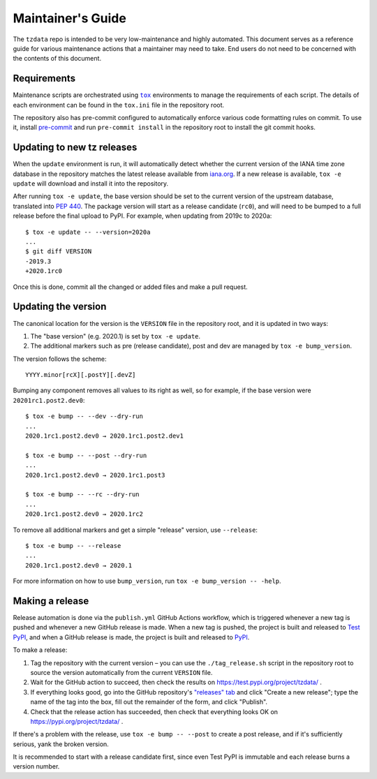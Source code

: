 Maintainer's Guide
==================

The ``tzdata`` repo is intended to be very low-maintenance and highly
automated. This document serves as a reference guide for various maintenance
actions that a maintainer may need to take. End users do not need to be
concerned with the contents of this document.

Requirements
------------

Maintenance scripts are orchestrated using |tox|_ environments to manage the
requirements of each script. The details of each environment can be found in
the ``tox.ini`` file in the repository root.

The repository also has pre-commit configured to automatically enforce various
code formatting rules on commit. To use it, install `pre-commit
<https://pre-commit.com/>`_ and run ``pre-commit install`` in the repository
root to install the git commit hooks.

Updating to new tz releases
---------------------------

When the ``update`` environment is run, it will automatically detect whether
the current version of the IANA time zone database in the repository matches
the latest release available from `iana.org
<https://www.iana.org/time-zones>`_. If a new release is available, ``tox -e
update`` will download and install it into the repository.

After running ``tox -e update``, the base version should be set to the current
version of the upstream database, translated into :pep:`440`. The package
version will start as a release candidate (``rc0``), and will need to be bumped
to a full release before the final upload to PyPI. For example, when updating
from 2019c to 2020a::

    $ tox -e update -- --version=2020a
    ...
    $ git diff VERSION
    -2019.3
    +2020.1rc0

Once this is done, commit all the changed or added files and make a pull
request.

Updating the version
--------------------

The canonical location for the version is the ``VERSION`` file in the
repository root, and it is updated in two ways:

1. The "base version" (e.g. 2020.1) is set by ``tox -e update``.
2. The additional markers such as pre (release candidate), post and dev are
   managed by ``tox -e bump_version``.

The version follows the scheme::

    YYYY.minor[rcX][.postY][.devZ]

Bumping any component removes all values to its right as well, so for example,
if the base version were ``20201rc1.post2.dev0``::

    $ tox -e bump -- --dev --dry-run
    ...
    2020.1rc1.post2.dev0 → 2020.1rc1.post2.dev1

    $ tox -e bump -- --post --dry-run
    ...
    2020.1rc1.post2.dev0 → 2020.1rc1.post3

    $ tox -e bump -- --rc --dry-run
    ...
    2020.1rc1.post2.dev0 → 2020.1rc2

To remove all additional markers and get a simple "release" version, use
``--release``::

    $ tox -e bump -- --release
    ...
    2020.1rc1.post2.dev0 → 2020.1

For more information on how to use ``bump_version``, run ``tox -e bump_version
-- -help``.

Making a release
----------------

Release automation is done via the ``publish.yml`` GitHub Actions workflow,
which is triggered whenever a new tag is pushed and whenever a new GitHub
release is made. When a new tag is pushed, the project is built and released to
`Test PyPI <https://test.pypi.org>`_, and when a GitHub release is made, the
project is built and released to `PyPI <https://pypi.org>`_.

To make a release:

1. Tag the repository with the current version – you can use the
   ``./tag_release.sh`` script in the repository root to source the version
   automatically from the current ``VERSION`` file.
2. Wait for the GitHub action to succeed, then check the results on
   https://test.pypi.org/project/tzdata/ .
3. If everything looks good, go into the GitHub repository's `"releases" tab
   <https://github.com/python/tzdata/releases>`_ and click "Create a new
   release"; type the name of the tag into the box, fill out the remainder of
   the form, and click "Publish".
4. Check that the release action has succeeded, then check that everything looks
   OK on https://pypi.org/project/tzdata/ .

If there's a problem with the release, use ``tox -e bump -- --post`` to create
a post release, and if it's sufficiently serious, yank the broken version.

It is recommended to start with a release candidate first, since even Test PyPI
is immutable and each release burns a version number.

.. Links
.. |tox| replace:: ``tox``
.. _tox: https://tox.readthedocs.io/en/latest/
